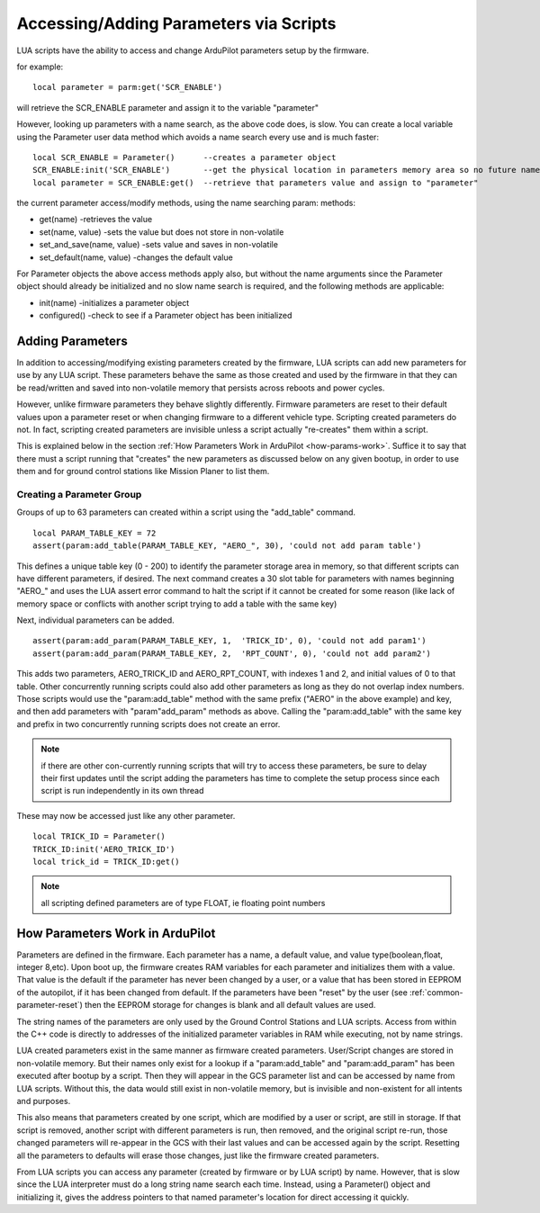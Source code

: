.. common-scripting-parameters:

=======================================
Accessing/Adding Parameters via Scripts
=======================================

LUA scripts have the ability to access and change ArduPilot parameters setup by the firmware.

for example: ::

    local parameter = parm:get('SCR_ENABLE')

will retrieve the SCR_ENABLE parameter and assign it to the variable "parameter"

However, looking up parameters with a name search, as the above code does, is slow.  You can create a local variable using the Parameter user data method which avoids a name search every use and is much faster: ::

   local SCR_ENABLE = Parameter()      --creates a parameter object
   SCR_ENABLE:init('SCR_ENABLE')       --get the physical location in parameters memory area so no future name search is done
   local parameter = SCR_ENABLE:get()  --retrieve that parameters value and assign to "parameter"

the current parameter access/modify methods, using the name searching param: methods:

- get(name)                  -retrieves the value
- set(name, value)           -sets the value but does not store in non-volatile
- set_and_save(name, value)  -sets value and saves in non-volatile
- set_default(name, value)   -changes the default value

For Parameter objects the above access methods apply also, but without the name arguments since the Parameter object should already be initialized and no slow name search is required, and the following methods are applicable:

- init(name)                          -initializes a parameter object
- configured()                        -check to see if a Parameter object has been initialized

Adding Parameters
=================

In addition to accessing/modifying existing parameters created by the firmware, LUA scripts can add new parameters for use by any LUA script. These parameters behave the same as those created and used by the firmware in that they can be read/written and saved into non-volatile memory that persists across reboots and power cycles.

However, unlike firmware parameters they behave slightly differently. Firmware parameters are reset to their default values upon a parameter reset or when changing firmware to a different vehicle type. Scripting created parameters do not. In fact, scripting created parameters are invisible unless a script actually "re-creates" them within a script.

This is explained below in the section :ref:`How Parameters Work in ArduPilot <how-params-work>`. Suffice it to say that there must a script running that "creates" the new parameters as discussed below on any given bootup, in order to use them and for ground control stations like Mission Planer to list them.

Creating a Parameter Group
--------------------------

Groups of up to 63 parameters can created within a script using the "add_table" command. :: 

   local PARAM_TABLE_KEY = 72
   assert(param:add_table(PARAM_TABLE_KEY, "AERO_", 30), 'could not add param table')

This defines a unique table key (0 - 200) to identify the parameter storage area in memory, so that different scripts can have different parameters, if desired. The next command creates a 30 slot table for parameters with names beginning "AERO\_" and uses the LUA assert error command to halt the script if it cannot be created for some reason (like lack of memory space or conflicts with another script trying to add a table with the same key)

Next, individual parameters can be added. ::

   assert(param:add_param(PARAM_TABLE_KEY, 1,  'TRICK_ID', 0), 'could not add param1')
   assert(param:add_param(PARAM_TABLE_KEY, 2,  'RPT_COUNT', 0), 'could not add param2')

This adds two parameters, AERO_TRICK_ID and AERO_RPT_COUNT, with indexes 1 and 2, and initial values of 0 to that table. Other concurrently running scripts could also add other parameters as long as they do not overlap index numbers. Those scripts would use the "param:add_table" method with the same prefix ("AERO" in the above example) and key, and then add parameters with "param"add_param" methods as above. Calling the "param:add_table" with the same key and prefix in two concurrently running scripts does not create an error.

.. note:: if there are other con-currently running scripts that will try to access these parameters, be sure to delay their first updates until the script adding the parameters has time to complete the setup process since each script is run independently in its own thread

These may now be accessed just like any other parameter. ::

    local TRICK_ID = Parameter()
    TRICK_ID:init('AERO_TRICK_ID')
    local trick_id = TRICK_ID:get()

.. note:: all scripting defined parameters are of type FLOAT, ie floating point numbers

.. _how-params-work:

How Parameters Work in ArduPilot
================================

Parameters are defined in the firmware. Each parameter has a name, a default value, and value type(boolean,float, integer 8,etc).
Upon boot up, the firmware creates RAM variables for each parameter and initializes them with a value. That value is the default if the parameter has never been changed by a user, or a value that has been stored in EEPROM of the autopilot, if it has been changed from default. If the parameters have been "reset" by the user (see :ref:`common-parameter-reset`) then the EEPROM storage for changes is blank and all default values are used.

The string names of the parameters are only used by the Ground Control Stations and LUA scripts. Access from within the C++ code is directly to addresses of the initialized parameter variables in RAM while executing, not by name strings.

LUA created parameters exist in the same manner as firmware created parameters. User/Script changes are stored in non-volatile memory. But their names only exist for a lookup if a "param:add_table" and "param:add_param" has been executed after bootup by a script. Then they will appear in the GCS parameter list and can be accessed by name from LUA scripts. Without this, the data would still exist in non-volatile memory, but is invisible and non-existent for all intents and purposes.

This also means that parameters created by one script, which are modified by a user or script, are still in storage. If that script is removed, another script with different parameters is run, then removed, and the original script re-run, those changed parameters will re-appear in the GCS with their last values and can be accessed again by the script. Resetting all the parameters to defaults will erase those changes, just like the firmware created parameters.

From LUA scripts you can access any parameter (created by firmware or by LUA script) by name. However, that is slow since the LUA interpreter must do a long string name search each time. Instead, using a Parameter() object and initializing it, gives the address pointers to that named parameter's location for direct accessing it quickly.
